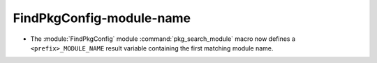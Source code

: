 FindPkgConfig-module-name
-------------------------

* The :module:`FindPkgConfig` module :command:`pkg_search_module` macro
  now defines a ``<prefix>_MODULE_NAME`` result variable containing the
  first matching module name.
